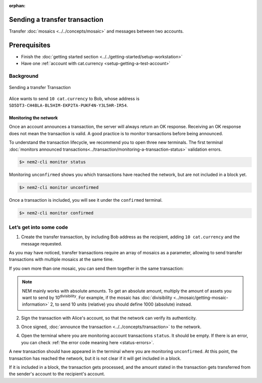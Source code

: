 :orphan:

.. post:: 10 Aug, 2018
    :category: Transfer Transaction
    :excerpt: 1
    :nocomments:

##############################
Sending a transfer transaction
##############################

Transfer :doc:`mosaics <../../concepts/mosaic>` and messages between two accounts.

#############
Prerequisites
#############

- Finish the :doc:`getting started section <../../getting-started/setup-workstation>`
- Have one :ref:`account with cat.currency <setup-getting-a-test-account>`

**********
Background
**********

.. figure:: ../../resources/images/examples/transfer-transaction.png
    :align: center
    :width: 450px

    Sending a transfer Transaction

Alice wants to send ``10 cat.currency`` to Bob, whose address is ``SD5DT3-CH4BLA-BL5HIM-EKP2TA-PUKF4N-Y3L5HR-IR54``.

Monitoring the network
======================

Once an account announces a transaction, the server will always return an OK response. Receiving an OK response does not mean the transaction is valid. A good practice is to monitor transactions before being announced.

To understand the transaction lifecycle, we recommend you to open three new terminals. The first terminal :doc:`monitors announced transactions<../transaction/monitoring-a-transaction-status>` validation errors.

.. code-block:: bash

    $> nem2-cli monitor status

Monitoring ``unconfirmed`` shows you which transactions have reached the network, but are not included in a block yet.

.. code-block:: bash

    $> nem2-cli monitor unconfirmed

Once a transaction is included, you will see it under the ``confirmed`` terminal.

.. code-block:: bash

    $> nem2-cli monitor confirmed

************************
Let’s get into some code
************************

1. Create the transfer transaction, by including Bob address as the recipient, adding ``10 cat.currency`` and the message requested.

.. example-code::

    .. literalinclude:: ../../resources/examples/typescript/transaction/SendingATransferTransaction.ts
        :caption: |sending-a-transfer-transaction-ts|
        :language: typescript
        :lines:  31-38

    .. literalinclude:: ../../resources/examples/javascript/transaction/SendingATransferTransaction.js
        :caption: |sending-a-transfer-transaction-js|
        :language: javascript
        :lines:  31-38

As you may have noticed, transfer transactions require an array of mosaics as a parameter, allowing to send transfer transactions with multiple mosaics at the same time.

If you own more than one mosaic, you can send them together in the same transaction:

.. example-code::

    .. literalinclude:: ../../resources/examples/typescript/transaction/SendingATransferTransactionWithMultipleMosaics.ts
        :caption: |sending-a-transfer-transaction-with-multiple-mosaics-ts|
        :language: typescript
        :lines:  39-40

    .. literalinclude:: ../../resources/examples/javascript/transaction/SendingATransferTransactionWithMultipleMosaics.js
        :caption: |sending-a-transfer-transaction-with-multiple-mosaics-js|
        :language: javascript
        :lines:  38-39

.. note:: NEM mainly works with absolute amounts. To get an absolute amount, multiply the amount of assets you want to send by 10\ :sup:`divisibility`.  For example, if the mosaic has :doc:`divisibility <../mosaic/getting-mosaic-information>` 2, to send 10 units (relative) you should define 1000 (absolute) instead.

2. Sign the transaction with Alice's account, so that the network can verify its authenticity.

.. example-code::

    .. literalinclude:: ../../resources/examples/typescript/transaction/SendingATransferTransaction.ts
        :caption: |sending-a-transfer-transaction-ts|
        :language: typescript
        :lines:  41-45

    .. literalinclude:: ../../resources/examples/javascript/transaction/SendingATransferTransaction.js
        :caption: |sending-a-transfer-transaction-js|
        :language: javascript
        :lines:  41-45

3. Once signed, :doc:`announce the transaction <../../concepts/transaction>` to the network.

.. example-code::

    .. literalinclude:: ../../resources/examples/typescript/transaction/SendingATransferTransaction.ts
        :caption: |sending-a-transfer-transaction-ts|
        :language: typescript
        :lines:  48-

    .. literalinclude:: ../../resources/examples/javascript/transaction/SendingATransferTransaction.js
        :caption: |sending-a-transfer-transaction-js|
        :language: javascript
        :lines:  48-

    .. literalinclude:: ../../resources/examples/cli/transaction/SendingATransferTransaction.sh
        :caption: |sending-a-transfer-transaction-cli|
        :language: bash
        :start-after: #!/bin/sh

4. Open the terminal where you are monitoring account transactions ``status``. It should be empty. If there is an error, you can check :ref:`the error code meaning here <status-errors>`.

A new transaction should have appeared in the terminal where you are monitoring ``unconfirmed``. At this point, the transaction has reached the network, but it is not clear if it will get included in a block.

If it is included in a block, the transaction gets processed, and the amount stated in the transaction gets transferred from the sender's account to the recipient's account.


.. |sending-a-transfer-transaction-ts| raw:: html

   <a href="https://github.com/nemtech/nem2-docs/blob/master/source/resources/examples/typescript/transaction/SendingATransferTransaction.ts" target="_blank">View Code</a>

.. |sending-a-transfer-transaction-js| raw:: html

   <a href="https://github.com/nemtech/nem2-docs/blob/master/source/resources/examples/javascript/transaction/SendingATransferTransaction.js" target="_blank">View Code</a>

.. |sending-a-transfer-transaction-cli| raw:: html

   <a href="https://github.com/nemtech/nem2-docs/blob/master/source/resources/examples/cli/transaction/SendingATransferTransaction.sh" target="_blank">View Code</a>

.. |sending-a-transfer-transaction-with-multiple-mosaics-ts| raw:: html

   <a href="https://github.com/nemtech/nem2-docs/blob/master/source/resources/examples/typescript/transaction/SendingATransferTransactionWithMultipleMosaics.ts" target="_blank">View Code</a>

.. |sending-a-transfer-transaction-with-multiple-mosaics-js| raw:: html

   <a href="https://github.com/nemtech/nem2-docs/blob/master/source/resources/examples/javascript/transaction/SendingATransferTransactionWithMultipleMosaics.js" target="_blank">View Code</a>

.. |sending-a-transfer-transaction-with-multiple-mosaics-cli| raw:: html

   <a href="https://github.com/nemtech/nem2-docs/blob/master/source/resources/examples/cli/transaction/SendingATransferTransactionWithMultipleMosaics.sh" target="_blank">View Code</a>
